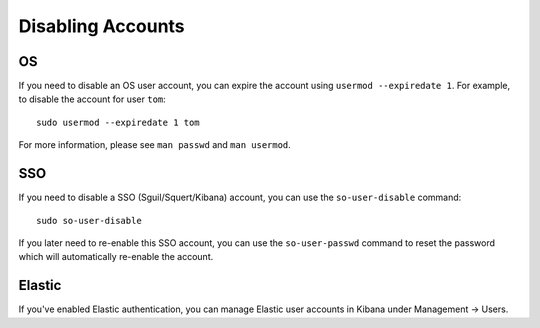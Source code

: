 Disabling Accounts
==================

OS
--

If you need to disable an OS user account, you can expire the account using ``usermod --expiredate 1``.  For example, to disable the account for user ``tom``:

::

    sudo usermod --expiredate 1 tom

For more information, please see ``man passwd`` and ``man usermod``.

SSO
---

If you need to disable a SSO (Sguil/Squert/Kibana) account, you can use the ``so-user-disable`` command:

::

    sudo so-user-disable

If you later need to re-enable this SSO account, you can use the ``so-user-passwd`` command to reset the password which will automatically re-enable the account.

Elastic
-------

If you've enabled Elastic authentication, you can manage Elastic user accounts in Kibana under Management -> Users.
